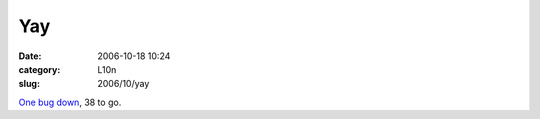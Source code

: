 Yay
###
:date: 2006-10-18 10:24
:category: L10n
:slug: 2006/10/yay

`One bug down <https://bugzilla.mozilla.org/show_bug.cgi?id=350040>`__, 38 to go.
